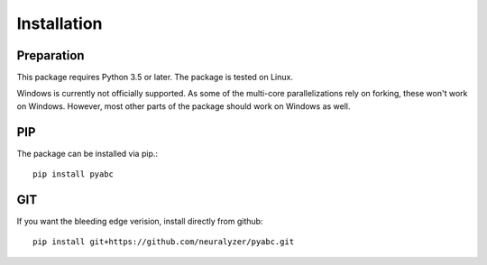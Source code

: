 Installation
============



Preparation
-----------

This package requires Python 3.5 or later.
The package is tested on Linux.

Windows is currently not officially supported.
As some of the multi-core parallelizations rely on forking, these won't work
on Windows.
However, most other parts of the package should work on Windows
as well.



PIP
---

The package can be installed via pip.::

    pip install pyabc


GIT
---

If you want the bleeding edge verision, install directly from github::

   pip install git+https://github.com/neuralyzer/pyabc.git





